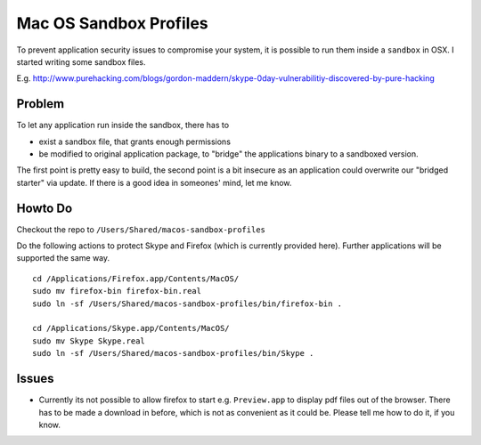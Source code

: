Mac OS Sandbox Profiles
=======================

To prevent application security issues to compromise your system, it is possible
to run them inside a ``sandbox`` in OSX. I started writing some sandbox files.

E.g. http://www.purehacking.com/blogs/gordon-maddern/skype-0day-vulnerabilitiy-discovered-by-pure-hacking

Problem
-------

To let any application run inside the sandbox, there has to 

- exist a sandbox file, that grants enough permissions

- be modified to original application package, to "bridge" the applications binary
  to a sandboxed version. 

The first point is pretty easy to build, the second point is a bit insecure as an
application could overwrite our "bridged starter" via update. If there is a good 
idea in someones' mind, let me know. 

Howto Do
--------

Checkout the repo to ``/Users/Shared/macos-sandbox-profiles``

Do the following actions to protect Skype and Firefox (which is currently provided
here). Further applications will be supported the same way. 

::

    cd /Applications/Firefox.app/Contents/MacOS/
    sudo mv firefox-bin firefox-bin.real
    sudo ln -sf /Users/Shared/macos-sandbox-profiles/bin/firefox-bin .
    
    cd /Applications/Skype.app/Contents/MacOS/
    sudo mv Skype Skype.real
    sudo ln -sf /Users/Shared/macos-sandbox-profiles/bin/Skype .
   
Issues
------

- Currently its not possible to allow firefox to start e.g. ``Preview.app`` to display
  pdf files out of the browser. There has to be made a download in before, which is 
  not as convenient as it could be. Please tell me how to do it, if you know.
